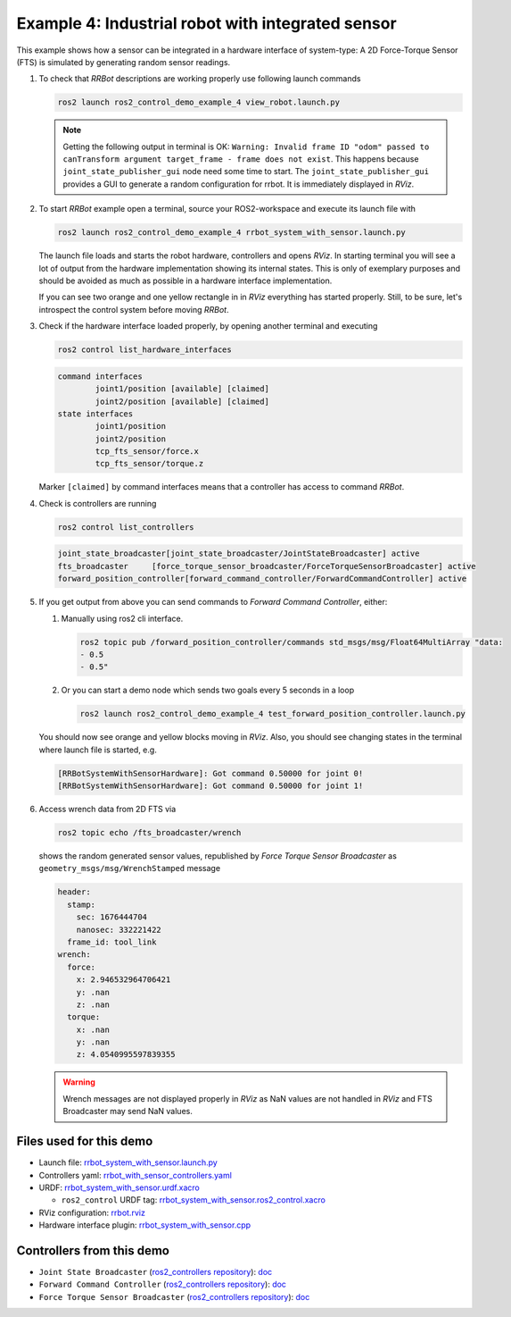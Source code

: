 ***************************************************
Example 4: Industrial robot with integrated sensor
***************************************************

This example shows how a sensor can be integrated in a hardware interface of system-type:
A 2D Force-Torque Sensor (FTS) is simulated by generating random sensor readings.

1. To check that *RRBot* descriptions are working properly use following launch commands

   .. code-block:: shell

    ros2 launch ros2_control_demo_example_4 view_robot.launch.py

   .. note::

    Getting the following output in terminal is OK: ``Warning: Invalid frame ID "odom" passed to canTransform argument target_frame - frame does not exist``.
    This happens because ``joint_state_publisher_gui`` node need some time to start.
    The ``joint_state_publisher_gui`` provides a GUI to generate  a random configuration for rrbot. It is immediately displayed in *RViz*.


2. To start *RRBot* example open a terminal, source your ROS2-workspace and execute its launch file with

   .. code-block:: shell

    ros2 launch ros2_control_demo_example_4 rrbot_system_with_sensor.launch.py

   The launch file loads and starts the robot hardware, controllers and opens *RViz*.
   In starting terminal you will see a lot of output from the hardware implementation showing its internal states.
   This is only of exemplary purposes and should be avoided as much as possible in a hardware interface implementation.

   If you can see two orange and one yellow rectangle in in *RViz* everything has started properly.
   Still, to be sure, let's introspect the control system before moving *RRBot*.

3. Check if the hardware interface loaded properly, by opening another terminal and executing

   .. code-block:: shell

    ros2 control list_hardware_interfaces

   .. code-block:: shell

    command interfaces
            joint1/position [available] [claimed]
            joint2/position [available] [claimed]
    state interfaces
            joint1/position
            joint2/position
            tcp_fts_sensor/force.x
            tcp_fts_sensor/torque.z

   Marker ``[claimed]`` by command interfaces means that a controller has access to command *RRBot*.

4. Check is controllers are running

   .. code-block:: shell

    ros2 control list_controllers

   .. code-block:: shell

    joint_state_broadcaster[joint_state_broadcaster/JointStateBroadcaster] active
    fts_broadcaster     [force_torque_sensor_broadcaster/ForceTorqueSensorBroadcaster] active
    forward_position_controller[forward_command_controller/ForwardCommandController] active

5. If you get output from above you can send commands to *Forward Command Controller*, either:

   #. Manually using ros2 cli interface.

      .. code-block:: shell

        ros2 topic pub /forward_position_controller/commands std_msgs/msg/Float64MultiArray "data:
        - 0.5
        - 0.5"

   #. Or you can start a demo node which sends two goals every 5 seconds in a loop

      .. code-block:: shell

         ros2 launch ros2_control_demo_example_4 test_forward_position_controller.launch.py

   You should now see orange and yellow blocks moving in *RViz*.
   Also, you should see changing states in the terminal where launch file is started, e.g.

   .. code-block:: shell

    [RRBotSystemWithSensorHardware]: Got command 0.50000 for joint 0!
    [RRBotSystemWithSensorHardware]: Got command 0.50000 for joint 1!

6. Access wrench data from 2D FTS via

   .. code-block:: shell

    ros2 topic echo /fts_broadcaster/wrench

   shows the random generated sensor values, republished by *Force Torque Sensor Broadcaster* as
   ``geometry_msgs/msg/WrenchStamped`` message

   .. code-block:: shell

    header:
      stamp:
        sec: 1676444704
        nanosec: 332221422
      frame_id: tool_link
    wrench:
      force:
        x: 2.946532964706421
        y: .nan
        z: .nan
      torque:
        x: .nan
        y: .nan
        z: 4.0540995597839355

   .. warning::
    Wrench messages are not displayed properly in *RViz* as NaN values are not handled in *RViz* and FTS Broadcaster may send NaN values.


Files used for this demo
#########################

- Launch file: `rrbot_system_with_sensor.launch.py <https://github.com/ros-controls/ros2_control_demos/example_4/bringup/launch/rrbot_system_with_sensor.launch.py>`__
- Controllers yaml: `rrbot_with_sensor_controllers.yaml <https://github.com/ros-controls/ros2_control_demos/example_4/bringup/config/rrbot_with_sensor_controllers.yaml>`__
- URDF: `rrbot_system_with_sensor.urdf.xacro <https://github.com/ros-controls/ros2_control_demos/example_4/description/urdf/rrbot_system_with_sensor.urdf.xacro>`__

  + ``ros2_control`` URDF tag: `rrbot_system_with_sensor.ros2_control.xacro <https://github.com/ros-controls/ros2_control_demos/example_4/description/ros2_control/rrbot_system_with_sensor.ros2_control.xacro>`__

- RViz configuration: `rrbot.rviz <https://github.com/ros-controls/ros2_control_demos/example_4/description/rviz/rrbot.rviz>`__
- Hardware interface plugin: `rrbot_system_with_sensor.cpp <https://github.com/ros-controls/ros2_control_demos/example_4/hardware/rrbot_system_with_sensor.cpp>`__


Controllers from this demo
##########################
- ``Joint State Broadcaster`` (`ros2_controllers repository <https://github.com/ros-controls/ros2_controllers>`__): `doc <https://control.ros.org/master/doc/ros2_controllers/joint_state_broadcaster/doc/userdoc.html>`__
- ``Forward Command Controller`` (`ros2_controllers repository <https://github.com/ros-controls/ros2_controllers>`__): `doc <https://control.ros.org/master/doc/ros2_controllers/forward_command_controller/doc/userdoc.html>`__
- ``Force Torque Sensor Broadcaster`` (`ros2_controllers repository <https://github.com/ros-controls/ros2_controllers>`__): `doc <https://control.ros.org/master/doc/ros2_controllers/force_torque_sensor_broadcaster/doc/userdoc.html>`__
